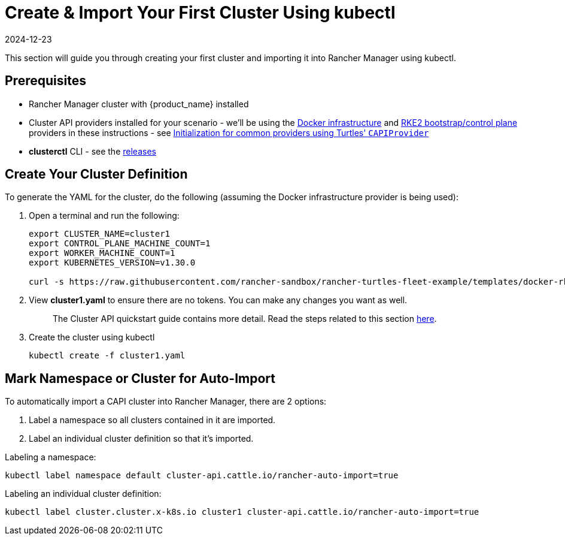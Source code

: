 = Create & Import Your First Cluster Using kubectl
:revdate: 2024-12-23	
:page-revdate: {revdate}
:sidebar_position: 3

This section will guide you through creating your first cluster and importing it into Rancher Manager using kubectl.

== Prerequisites

* Rancher Manager cluster with {product_name} installed
* Cluster API providers installed for your scenario - we'll be using the https://github.com/kubernetes-sigs/cluster-api/tree/main/test/infrastructure/docker[Docker infrastructure] and https://github.com/rancher-sandbox/cluster-api-provider-rke2[RKE2 bootstrap/control plane] providers in these instructions - see xref:../../tasks/capi-operator/capiprovider_resource.adoc[Initialization for common providers using Turtles' `CAPIProvider`]
* *clusterctl* CLI - see the https://github.com/kubernetes-sigs/cluster-api/releases[releases]

== Create Your Cluster Definition

To generate the YAML for the cluster, do the following (assuming the Docker infrastructure provider is being used):

. Open a terminal and run the following:
+
[source,bash]
----
export CLUSTER_NAME=cluster1
export CONTROL_PLANE_MACHINE_COUNT=1
export WORKER_MACHINE_COUNT=1
export KUBERNETES_VERSION=v1.30.0

curl -s https://raw.githubusercontent.com/rancher-sandbox/rancher-turtles-fleet-example/templates/docker-rke2.yaml | envsubst > cluster1.yaml
----
+
. View *cluster1.yaml* to ensure there are no tokens. You can make any changes you want as well.
+
____
The Cluster API quickstart guide contains more detail. Read the steps related to this section https://cluster-api.sigs.k8s.io/user/quick-start.html#required-configuration-for-common-providers[here].
____
+
. Create the cluster using kubectl
+
[source,bash]
----
kubectl create -f cluster1.yaml
----

== Mark Namespace or Cluster for Auto-Import

To automatically import a CAPI cluster into Rancher Manager, there are 2 options:

. Label a namespace so all clusters contained in it are imported.
. Label an individual cluster definition so that it's imported.

Labeling a namespace:

[source,bash]
----
kubectl label namespace default cluster-api.cattle.io/rancher-auto-import=true
----

Labeling an individual cluster definition:

[source,bash]
----
kubectl label cluster.cluster.x-k8s.io cluster1 cluster-api.cattle.io/rancher-auto-import=true
----
